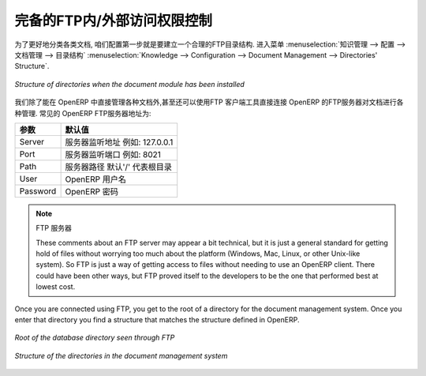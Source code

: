 .. i18n: .. index:: FTP
..

.. index:: FTP

.. i18n: Internal and External Access using FTP
.. i18n: ======================================
..

完备的FTP内/外部访问权限控制
======================================

.. i18n: .. index::
.. i18n:    single: directory
.. i18n:    single: module; document
..

.. index::
   single: directory
   single: module; document

.. i18n: The first configuration step is to create a directory structure that will be used to classify your
.. i18n: document set. You can use the structure automatically proposed by OpenERP from the menu
.. i18n: :menuselection:`Knowledge --> Configuration --> Document Management --> Directories' Structure`.
..

为了更好地分类各类文档, 咱们配置第一步就是要建立一个合理的FTP目录结构. 进入菜单 :menuselection:`知识管理 --> 配置 --> 文档管理 --> 目录结构` 
:menuselection:`Knowledge --> Configuration --> Document Management --> Directories' Structure`.

.. i18n: .. figure::  images/document_structure.png
.. i18n:    :scale: 75
.. i18n:    :align: center
.. i18n: 
.. i18n:    *Structure of directories when the document module has been installed*
..

.. figure::  images/document_structure.png
   :scale: 75
   :align: center

   *Structure of directories when the document module has been installed*

.. i18n: In addition to the usual access to documents through OpenERP, you will be able to connect to them
.. i18n: directly through the file system using the FTP protocol. To connect to the FTP server, use the
.. i18n: following address:
..

我们除了能在 OpenERP 中直接管理各种文档外,甚至还可以使用FTP 客户端工具直接连接 OpenERP 的FTP服务器对文档进行各种管理.
常见的 OpenERP FTP服务器地址为:

.. i18n: ========= ==========================================
.. i18n: Parameter Value
.. i18n: ========= ==========================================
.. i18n: Server    Your OpenERP server, for example 127.0.0.1
.. i18n: Port      8021
.. i18n: Path      The '/' character, for the root
.. i18n: User      Your user account in OpenERP
.. i18n: Password  Your OpenERP password
.. i18n: ========= ==========================================
..

========= ==========================================
参数      默认值
========= ==========================================
Server    服务器监听地址 例如: 127.0.0.1
Port      服务器监听端口 例如: 8021
Path      服务器路径 默认'/' 代表根目录
User      OpenERP 用户名
Password  OpenERP 密码
========= ==========================================

.. i18n: .. note:: FTP Server
.. i18n: 
.. i18n:    These comments about an FTP server may appear a bit technical, but
.. i18n:    it is just a general standard for getting hold of files without worrying too much about the platform
.. i18n:    (Windows, Mac, Linux, or other Unix-like system).
.. i18n:    So FTP is just a way of getting access to files without needing to use an OpenERP client.
.. i18n:    There could have been other ways, but FTP proved itself to the developers to be the one that performed best
.. i18n:    at lowest cost.
..

.. note:: FTP 服务器

   These comments about an FTP server may appear a bit technical, but
   it is just a general standard for getting hold of files without worrying too much about the platform
   (Windows, Mac, Linux, or other Unix-like system).
   So FTP is just a way of getting access to files without needing to use an OpenERP client.
   There could have been other ways, but FTP proved itself to the developers to be the one that performed best
   at lowest cost.

.. i18n: Once you are connected using FTP, you get to the root of a directory for the document
.. i18n: management system. Once you enter that directory you find a structure that matches the structure
.. i18n: defined in OpenERP.
..

Once you are connected using FTP, you get to the root of a directory for the document
management system. Once you enter that directory you find a structure that matches the structure
defined in OpenERP.

.. i18n: .. figure::  images/document_ftp_structure_root.png
.. i18n:    :scale: 75
.. i18n:    :align: center
.. i18n: 
.. i18n:    *Root of the database directory seen through FTP*
..

.. figure::  images/document_ftp_structure_root.png
   :scale: 75
   :align: center

   *Root of the database directory seen through FTP*

.. i18n: .. figure::  images/document_ftp_structure_tree.png
.. i18n:    :scale: 75
.. i18n:    :align: center
.. i18n: 
.. i18n:    *Structure of the directories in the document management system*
..

.. figure::  images/document_ftp_structure_tree.png
   :scale: 75
   :align: center

   *Structure of the directories in the document management system*

.. i18n: .. Copyright © Open Object Press. All rights reserved.
..

.. Copyright © Open Object Press. All rights reserved.

.. i18n: .. You may take electronic copy of this publication and distribute it if you don't
.. i18n: .. change the content. You can also print a copy to be read by yourself only.
..

.. You may take electronic copy of this publication and distribute it if you don't
.. change the content. You can also print a copy to be read by yourself only.

.. i18n: .. We have contracts with different publishers in different countries to sell and
.. i18n: .. distribute paper or electronic based versions of this book (translated or not)
.. i18n: .. in bookstores. This helps to distribute and promote the OpenERP product. It
.. i18n: .. also helps us to create incentives to pay contributors and authors using author
.. i18n: .. rights of these sales.
..

.. We have contracts with different publishers in different countries to sell and
.. distribute paper or electronic based versions of this book (translated or not)
.. in bookstores. This helps to distribute and promote the OpenERP product. It
.. also helps us to create incentives to pay contributors and authors using author
.. rights of these sales.

.. i18n: .. Due to this, grants to translate, modify or sell this book are strictly
.. i18n: .. forbidden, unless Tiny SPRL (representing Open Object Press) gives you a
.. i18n: .. written authorisation for this.
..

.. Due to this, grants to translate, modify or sell this book are strictly
.. forbidden, unless Tiny SPRL (representing Open Object Press) gives you a
.. written authorisation for this.

.. i18n: .. Many of the designations used by manufacturers and suppliers to distinguish their
.. i18n: .. products are claimed as trademarks. Where those designations appear in this book,
.. i18n: .. and Open Object Press was aware of a trademark claim, the designations have been
.. i18n: .. printed in initial capitals.
..

.. Many of the designations used by manufacturers and suppliers to distinguish their
.. products are claimed as trademarks. Where those designations appear in this book,
.. and Open Object Press was aware of a trademark claim, the designations have been
.. printed in initial capitals.

.. i18n: .. While every precaution has been taken in the preparation of this book, the publisher
.. i18n: .. and the authors assume no responsibility for errors or omissions, or for damages
.. i18n: .. resulting from the use of the information contained herein.
..

.. While every precaution has been taken in the preparation of this book, the publisher
.. and the authors assume no responsibility for errors or omissions, or for damages
.. resulting from the use of the information contained herein.

.. i18n: .. Published by Open Object Press, Grand Rosière, Belgium
..

.. Published by Open Object Press, Grand Rosière, Belgium
